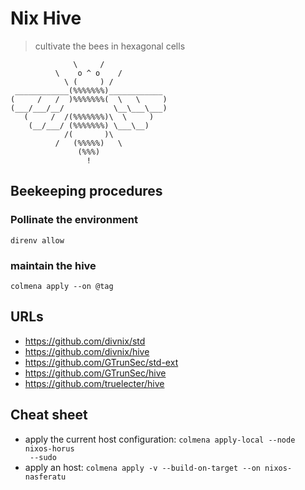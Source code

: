 * Nix Hive

#+BEGIN_QUOTE
cultivate the bees in hexagonal cells
#+END_QUOTE

#+begin_src
              \     /
          \    o ^ o    /
            \ (     ) /
 ____________(%%%%%%%)____________
(     /   /  )%%%%%%%(  \   \     )
(___/___/__/           \__\___\___)
   (     /  /(%%%%%%%)\  \     )
    (__/___/ (%%%%%%%) \___\__)
            /(       )\
          /   (%%%%%)   \
               (%%%)
                 !
#+end_src

** Beekeeping procedures

*** Pollinate the environment

#+begin_src shell
direnv allow
#+end_src

*** maintain the hive

#+begin_src shell
colmena apply --on @tag
#+end_src

** URLs

- https://github.com/divnix/std
- https://github.com/divnix/hive
- https://github.com/GTrunSec/std-ext
- https://github.com/GTrunSec/hive
- https://github.com/truelecter/hive

** Cheat sheet

- apply the current host configuration: ~colmena apply-local --node nixos-horus
  --sudo~
- apply an host: ~colmena apply -v --build-on-target --on nixos-nasferatu~

